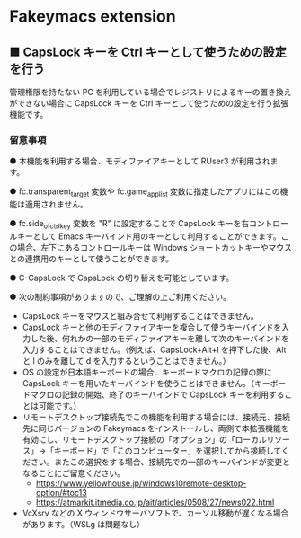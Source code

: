 #+STARTUP: showall indent

* Fakeymacs extension

** ■ CapsLock キーを Ctrl キーとして使うための設定を行う

管理権限を持たない PC を利用している場合でレジストリによるキーの置き換えができない場合に
CapsLock キーを Ctrl キーとして使うための設定を行う拡張機能です。

*** 留意事項

● 本機能を利用する場合、モディファイアキーとして RUser3 が利用されます。

● fc.transparent_target 変数や fc.game_app_list 変数に指定したアプリにはこの機能は適用されません。

● fc.side_of_ctrl_key 変数を "R" に設定することで CapsLock キーを右コントロールキーとして
Emacs キーバインド用のキーとして利用することができます。この場合、左下にあるコントロールキーは
 Windows ショートカットキーやマウスとの連携用のキーとして使うことができます。

● C-CapsLock で CapsLock の切り替えを可能としています。

● 次の制約事項がありますので、ご理解の上ご利用ください。

 - CapsLock キーをマウスと組み合せて利用することはできません。
 - CapsLock キーと他のモディファイアキーを複合して使うキーバインドを入力した後、何れかの一部のモディファイアキーを離して次のキーバインドを入力することはできません。（例えば、CapsLock+Alt+l を押下した後、Alt と l のみを離して d を入力するということはできません。）
 - OS の設定が日本語キーボードの場合、キーボードマクロの記録の際に CapsLock キーを用いたキーバインドを使うことはできません。（キーボードマクロの記録の開始、終了のキーバインドで CapsLock キーを利用することは可能です。）
 - リモートデスクトップ接続先でこの機能を利用する場合には、接続元、接続先に同じバージョンの Fakeymacs をインストールし、両側で本拡張機能を有効にし、リモートデスクトップ接続の「オプション」の「ローカルリソース」->「キーボード」で「このコンピューター」を選択してから接続してください。またこの選択をする場合、接続先での一部のキーバインドが変更となることにご留意ください。
  - https://www.yellowhouse.jp/windows10remote-desktop-option/#toc13
  - https://atmarkit.itmedia.co.jp/ait/articles/0508/27/news022.html
 - VcXsrv などの X ウィンドウサーバソフトで、カーソル移動が遅くなる場合があります。（WSLg は問題なし）
